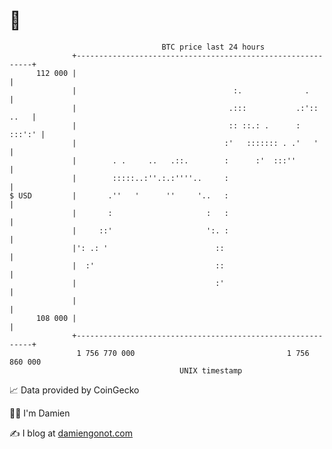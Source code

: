 * 👋

#+begin_example
                                     BTC price last 24 hours                    
                 +------------------------------------------------------------+ 
         112 000 |                                                            | 
                 |                                   :.              .        | 
                 |                                  .:::           .:':: ..   | 
                 |                                  :: ::.: .      :   :::':' | 
                 |                                 :'   ::::::: . .'   '      | 
                 |        . .     ..   .::.        :      :'  :::''           | 
                 |        :::::..:''.:.:''''..     :                          | 
   $ USD         |       .''   '      ''     '..   :                          | 
                 |       :                     :   :                          | 
                 |     ::'                     ':. :                          | 
                 |': .: '                        ::                           | 
                 |  :'                           ::                           | 
                 |                               :'                           | 
                 |                                                            | 
         108 000 |                                                            | 
                 +------------------------------------------------------------+ 
                  1 756 770 000                                  1 756 860 000  
                                         UNIX timestamp                         
#+end_example
📈 Data provided by CoinGecko

🧑‍💻 I'm Damien

✍️ I blog at [[https://www.damiengonot.com][damiengonot.com]]
